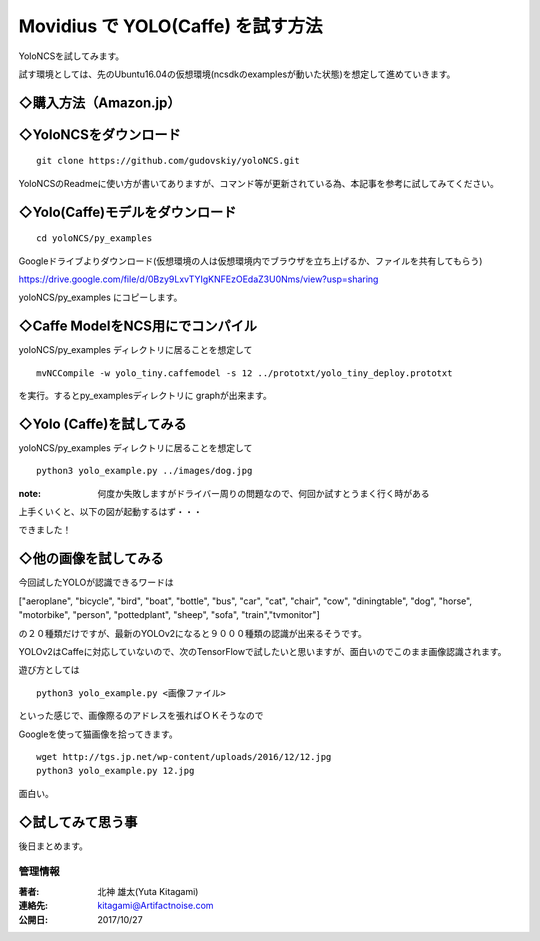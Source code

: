 =====================================================================
Movidius で YOLO(Caffe) を試す方法
=====================================================================

YoloNCSを試してみます。

試す環境としては、先のUbuntu16.04の仮想環境(ncsdkのexamplesが動いた状態)を想定して進めていきます。

◇購入方法（Amazon.jp）
--------------------------------------------------

.. raw:: html
    
    <iframe style="width:120px;height:240px;" marginwidth="0" marginheight="0" scrolling="no" frameborder="0" src="https://rcm-fe.amazon-adsystem.com/e/cm?ref=qf_sp_asin_til&t=movidius-22&m=amazon&o=9&p=8&l=as1&IS2=1&detail=1&asins=B074PRCJKH&linkId=53b6aac9df8648ee07ad45ce6f96f282&bc1=000000&lt1=_blank&fc1=333333&lc1=0066c0&bg1=ffffff&f=ifr">
    </iframe>

◇YoloNCSをダウンロード
--------------------------------------------------


::

    git clone https://github.com/gudovskiy/yoloNCS.git

YoloNCSのReadmeに使い方が書いてありますが、コマンド等が更新されている為、本記事を参考に試してみてください。


◇Yolo(Caffe)モデルをダウンロード
--------------------------------------------------

::

    cd yoloNCS/py_examples

Googleドライブよりダウンロード(仮想環境の人は仮想環境内でブラウザを立ち上げるか、ファイルを共有してもらう)

https://drive.google.com/file/d/0Bzy9LxvTYIgKNFEzOEdaZ3U0Nms/view?usp=sharing

yoloNCS/py_examples にコピーします。


◇Caffe ModelをNCS用にでコンパイル
--------------------------------------------------

yoloNCS/py_examples ディレクトリに居ることを想定して

::

    mvNCCompile -w yolo_tiny.caffemodel -s 12 ../prototxt/yolo_tiny_deploy.prototxt 

を実行。するとpy_examplesディレクトリに graphが出来ます。

◇Yolo (Caffe)を試してみる
-------------------------------------------------

yoloNCS/py_examples ディレクトリに居ることを想定して

::
    
    python3 yolo_example.py ../images/dog.jpg

:note: 何度か失敗しますがドライバー周りの問題なので、何回か試すとうまく行く時がある

上手くいくと、以下の図が起動するはず・・・

.. image:: ../img/YOLOv1Caffe/dogafter.PNG
    :width: 480px

できました！

◇他の画像を試してみる
-------------------------------------------------

今回試したYOLOが認識できるワードは

["aeroplane", "bicycle", "bird", "boat", "bottle", "bus", "car", "cat", "chair", "cow", "diningtable", "dog", "horse", "motorbike", "person", "pottedplant", "sheep", "sofa", "train","tvmonitor"]

の２０種類だけですが、最新のYOLOv2になると９０００種類の認識が出来るそうです。

YOLOv2はCaffeに対応していないので、次のTensorFlowで試したいと思いますが、面白いのでこのまま画像認識されます。

遊び方としては

::
    
    python3 yolo_example.py <画像ファイル>

といった感じで、画像際るのアドレスを張ればＯＫそうなので

Googleを使って猫画像を拾ってきます。

::

    wget http://tgs.jp.net/wp-content/uploads/2016/12/12.jpg
    python3 yolo_example.py 12.jpg

.. image:: ../img/YOLOv1Caffe/catafter.PNG
    :width: 480px


面白い。

◇試してみて思う事
-------------------------------------------------

後日まとめます。



******************************************************************
管理情報
******************************************************************
:著者: 北神 雄太(Yuta Kitagami)
:連絡先: kitagami@Artifactnoise.com
:公開日: 2017/10/27

